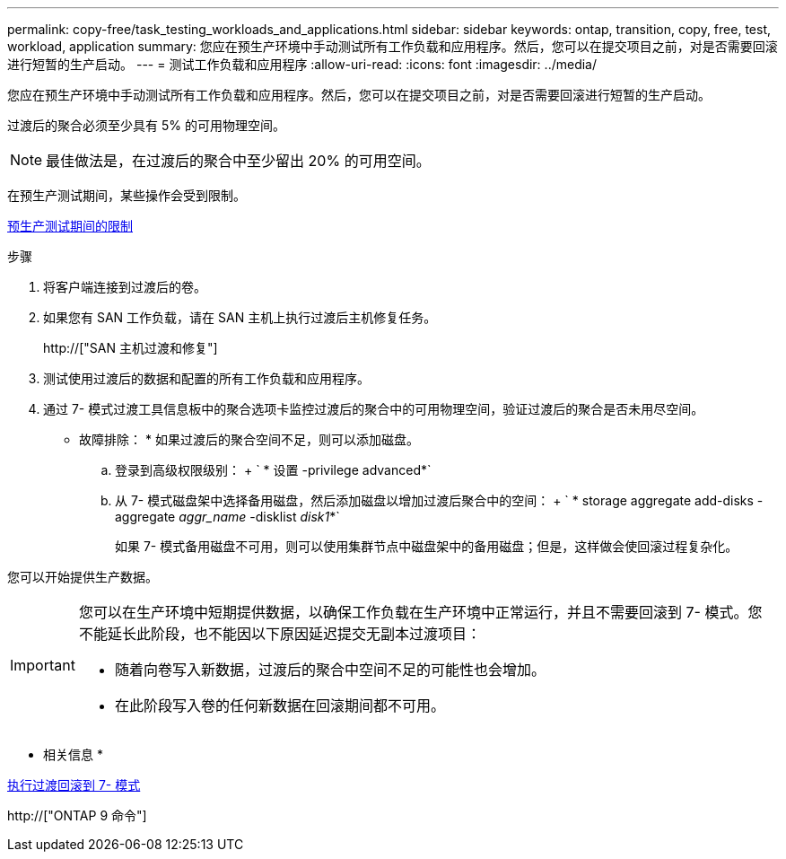 ---
permalink: copy-free/task_testing_workloads_and_applications.html 
sidebar: sidebar 
keywords: ontap, transition, copy, free, test, workload, application 
summary: 您应在预生产环境中手动测试所有工作负载和应用程序。然后，您可以在提交项目之前，对是否需要回滚进行短暂的生产启动。 
---
= 测试工作负载和应用程序
:allow-uri-read: 
:icons: font
:imagesdir: ../media/


[role="lead"]
您应在预生产环境中手动测试所有工作负载和应用程序。然后，您可以在提交项目之前，对是否需要回滚进行短暂的生产启动。

过渡后的聚合必须至少具有 5% 的可用物理空间。


NOTE: 最佳做法是，在过渡后的聚合中至少留出 20% 的可用空间。

在预生产测试期间，某些操作会受到限制。

xref:concept_restrictions_during_preproduction_testing.adoc[预生产测试期间的限制]

.步骤
. 将客户端连接到过渡后的卷。
. 如果您有 SAN 工作负载，请在 SAN 主机上执行过渡后主机修复任务。
+
http://["SAN 主机过渡和修复"]

. 测试使用过渡后的数据和配置的所有工作负载和应用程序。
. 通过 7- 模式过渡工具信息板中的聚合选项卡监控过渡后的聚合中的可用物理空间，验证过渡后的聚合是否未用尽空间。
+
* 故障排除： * 如果过渡后的聚合空间不足，则可以添加磁盘。

+
.. 登录到高级权限级别： + ` * 设置 -privilege advanced*`
.. 从 7- 模式磁盘架中选择备用磁盘，然后添加磁盘以增加过渡后聚合中的空间： + ` * storage aggregate add-disks -aggregate _aggr_name_ -disklist _disk1_*`
+
如果 7- 模式备用磁盘不可用，则可以使用集群节点中磁盘架中的备用磁盘；但是，这样做会使回滚过程复杂化。





您可以开始提供生产数据。

[IMPORTANT]
====
您可以在生产环境中短期提供数据，以确保工作负载在生产环境中正常运行，并且不需要回滚到 7- 模式。您不能延长此阶段，也不能因以下原因延迟提交无副本过渡项目：

* 随着向卷写入新数据，过渡后的聚合中空间不足的可能性也会增加。
* 在此阶段写入卷的任何新数据在回滚期间都不可用。


====
* 相关信息 *

xref:concept_reverting_a_copy_free_transition_project.adoc[执行过渡回滚到 7- 模式]

http://["ONTAP 9 命令"]
